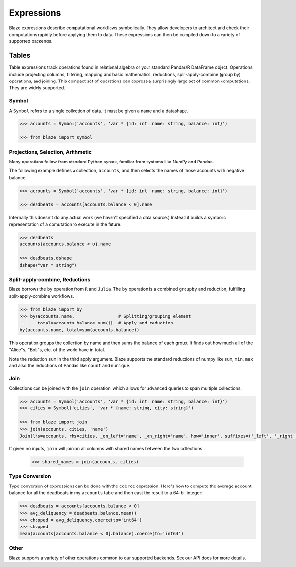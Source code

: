 ===========
Expressions
===========

Blaze expressions describe computational workflows symbolically. They allow
developers to architect and check their computations rapidly before applying
them to data.  These expressions can then be compiled down to a variety of
supported backends.

Tables
======

Table expressions track operations found in relational algebra or your standard
Pandas/R DataFrame object.  Operations include projecting columns, filtering,
mapping and basic mathematics, reductions, split-apply-combine (group by)
operations, and joining.  This compact set of operations can express a
surprisingly large set of common computations.  They are widely supported.

Symbol
------

A ``Symbol`` refers to a single collection of data.  It must be given a name
and a datashape.

.. code-block:: python

   >>> accounts = Symbol('accounts', 'var * {id: int, name: string, balance: int}')

   >>> from blaze import symbol

Projections, Selection, Arithmetic
----------------------------------

Many operations follow from standard Python syntax, familiar from systems like
NumPy and Pandas.

The following example defines a collection, ``accounts``, and then selects the
names of those accounts with negative balance.

.. code-block:: python

   >>> accounts = Symbol('accounts', 'var * {id: int, name: string, balance: int}')

   >>> deadbeats = accounts[accounts.balance < 0].name

Internally this doesn't do any actual work (we haven't specified a data
source.)  Instead it builds a symbolic representation of a comutation to
execute in the future.

.. code-block:: python

   >>> deadbeats
   accounts[accounts.balance < 0].name

   >>> deadbeats.dshape
   dshape("var * string")

Split-apply-combine, Reductions
-------------------------------

Blaze borrows the ``by`` operation from ``R`` and ``Julia``.  The ``by``
operation is a combined ``groupby`` and reduction, fulfilling
split-apply-combine workflows.

.. code-block:: python

   >>> from blaze import by
   >>> by(accounts.name,                 # Splitting/grouping element
   ...    total=accounts.balance.sum())  # Apply and reduction
   by(accounts.name, total=sum(accounts.balance))


This operation groups the collection by name and then sums the balance of each
group.  It finds out how much all of the "Alice"s, "Bob"s, etc. of the world
have in total.

Note the reduction ``sum`` in the third apply argument.  Blaze supports the
standard reductions of numpy like ``sum``, ``min``, ``max`` and also the
reductions of Pandas like ``count`` and ``nunique``.


Join
----

Collections can be joined with the ``join`` operation, which allows for advanced
queries to span multiple collections.

.. code-block:: python

   >>> accounts = Symbol('accounts', 'var * {id: int, name: string, balance: int}')
   >>> cities = Symbol('cities', 'var * {name: string, city: string}')

   >>> from blaze import join
   >>> join(accounts, cities, 'name')
   Join(lhs=accounts, rhs=cities, _on_left='name', _on_right='name', how='inner', suffixes=('_left', '_right'))

If given no inputs, ``join`` will join on all columns with shared names between
the two collections.

   >>> shared_names = join(accounts, cities)

Type Conversion
---------------

Type conversion of expressions can be done with the ``coerce`` expression.
Here's how to compute the average account balance for all the deadbeats in my
``accounts`` table and then cast the result to a 64-bit integer:

.. code-block:: python

   >>> deadbeats = accounts[accounts.balance < 0]
   >>> avg_deliquency = deadbeats.balance.mean()
   >>> chopped = avg_deliquency.coerce(to='int64')
   >>> chopped
   mean(accounts[accounts.balance < 0].balance).coerce(to='int64')

Other
-----

Blaze supports a variety of other operations common to our supported backends.
See our API docs for more details.
